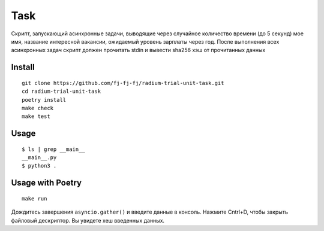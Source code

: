 Task
====

Cкрипт, запускающий асинхронные задачи, выводящие через случайное
количество времени (до 5 секунд) мое имя, название интересной вакансии,
ожидаемый уровень зарплаты через год.
После выполнения всех асинхронных задач скрипт должен прочитать stdin
и вывести sha256 хэш от прочитанных данных

Install
-------

::

    git clone https://github.com/fj-fj-fj/radium-trial-unit-task.git
    cd radium-trial-unit-task
    poetry install
    make check
    make test

Usage
-----

::

    $ ls | grep __main__
    __main__.py
    $ python3 .

Usage with Poetry
-----------------

::

    make run

Дождитесь завершения ``asyncio.gather()`` и введите данные в консоль.
Нажмите Cntrl+D, чтобы закрыть файловый дескриптор.
Вы увидете хеш введенных данных.
